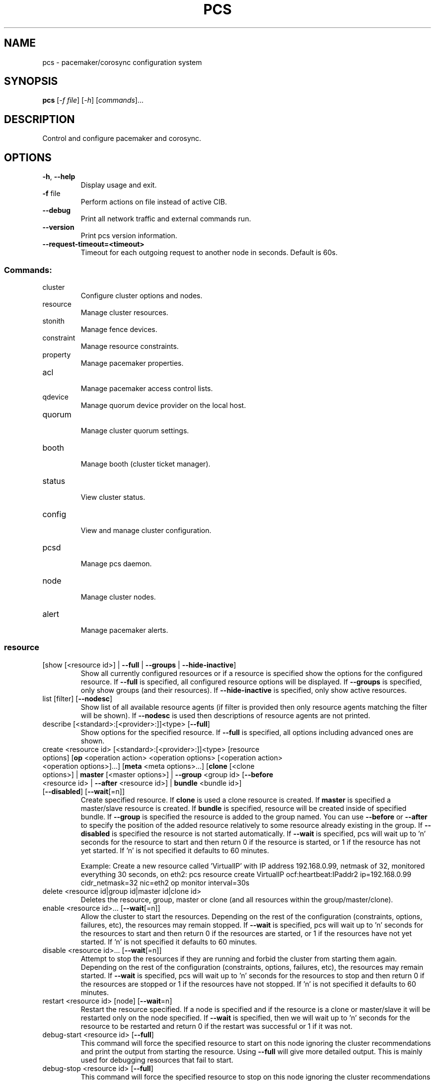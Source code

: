 .TH PCS "8" "April 2017" "pcs 0.9.157" "System Administration Utilities"
.SH NAME
pcs \- pacemaker/corosync configuration system
.SH SYNOPSIS
.B pcs
[\fI\-f file\fR] [\fI\-h\fR] [\fIcommands\fR]...
.SH DESCRIPTION
Control and configure pacemaker and corosync.
.SH OPTIONS
.TP
\fB\-h\fR, \fB\-\-help\fR
Display usage and exit.
.TP
\fB\-f\fR file
Perform actions on file instead of active CIB.
.TP
\fB\-\-debug\fR
Print all network traffic and external commands run.
.TP
\fB\-\-version\fR
Print pcs version information.
.TP
\fB\-\-request\-timeout=<timeout>\fR
Timeout for each outgoing request to another node in seconds. Default is 60s.
.SS "Commands:"
.TP
cluster
 Configure cluster options and nodes.
.TP
resource
 Manage cluster resources.
.TP
stonith
 Manage fence devices.
.TP
constraint
 Manage resource constraints.
.TP
property
 Manage pacemaker properties.
.TP
acl
 Manage pacemaker access control lists.
.TP
qdevice
 Manage quorum device provider on the local host.
.TP
quorum
 Manage cluster quorum settings.
.TP
booth
 Manage booth (cluster ticket manager).
.TP
status
 View cluster status.
.TP
config
 View and manage cluster configuration.
.TP
pcsd
 Manage pcs daemon.
.TP
node
 Manage cluster nodes.
.TP
alert
 Manage pacemaker alerts.
.SS "resource"
.TP
[show [<resource id>] | \fB\-\-full\fR | \fB\-\-groups\fR | \fB\-\-hide\-inactive\fR]
Show all currently configured resources or if a resource is specified show the options for the configured resource.  If \fB\-\-full\fR is specified, all configured resource options will be displayed.  If \fB\-\-groups\fR is specified, only show groups (and their resources).  If \fB\-\-hide\-inactive\fR is specified, only show active resources.
.TP
list [filter] [\fB\-\-nodesc\fR]
Show list of all available resource agents (if filter is provided then only resource agents matching the filter will be shown). If \fB\-\-nodesc\fR is used then descriptions of resource agents are not printed.
.TP
describe [<standard>:[<provider>:]]<type> [\fB\-\-full\fR]
Show options for the specified resource. If \fB\-\-full\fR is specified, all options including advanced ones are shown.
.TP
create <resource id> [<standard>:[<provider>:]]<type> [resource options] [\fBop\fR <operation action> <operation options> [<operation action> <operation options>]...] [\fBmeta\fR <meta options>...] [\fBclone\fR [<clone options>] | \fBmaster\fR [<master options>] | \fB\-\-group\fR <group id> [\fB\-\-before\fR <resource id> | \fB\-\-after\fR <resource id>] | \fBbundle\fR <bundle id>] [\fB\-\-disabled\fR] [\fB\-\-wait\fR[=n]]
Create specified resource.  If \fBclone\fR is used a clone resource is created.  If \fBmaster\fR is specified a master/slave resource is created.  If \fBbundle\fR is specified, resource will be created inside of specified bundle.  If \fB\-\-group\fR is specified the resource is added to the group named.  You can use \fB\-\-before\fR or \fB\-\-after\fR to specify the position of the added resource relatively to some resource already existing in the group.  If \fB\-\-disabled\fR is specified the resource is not started automatically.  If \fB\-\-wait\fR is specified, pcs will wait up to 'n' seconds for the resource to start and then return 0 if the resource is started, or 1 if the resource has not yet started.  If 'n' is not specified it defaults to 60 minutes.

Example: Create a new resource called 'VirtualIP' with IP address 192.168.0.99, netmask of 32, monitored everything 30 seconds, on eth2: pcs resource create VirtualIP ocf:heartbeat:IPaddr2 ip=192.168.0.99 cidr_netmask=32 nic=eth2 op monitor interval=30s
.TP
delete <resource id|group id|master id|clone id>
Deletes the resource, group, master or clone (and all resources within the group/master/clone).
.TP
enable <resource id>... [\fB\-\-wait\fR[=n]]
Allow the cluster to start the resources. Depending on the rest of the configuration (constraints, options, failures, etc), the resources may remain stopped. If \fB\-\-wait\fR is specified, pcs will wait up to 'n' seconds for the resources to start and then return 0 if the resources are started, or 1 if the resources have not yet started. If 'n' is not specified it defaults to 60 minutes.
.TP
disable <resource id>... [\fB\-\-wait\fR[=n]]
Attempt to stop the resources if they are running and forbid the cluster from starting them again. Depending on the rest of the configuration (constraints, options, failures, etc), the resources may remain started. If \fB\-\-wait\fR is specified, pcs will wait up to 'n' seconds for the resources to stop and then return 0 if the resources are stopped or 1 if the resources have not stopped. If 'n' is not specified it defaults to 60 minutes.
.TP
restart <resource id> [node] [\fB\-\-wait\fR=n]
Restart the resource specified. If a node is specified and if the resource is a clone or master/slave it will be restarted only on the node specified.  If \fB\-\-wait\fR is specified, then we will wait up to 'n' seconds for the resource to be restarted and return 0 if the restart was successful or 1 if it was not.
.TP
debug\-start <resource id> [\fB\-\-full\fR]
This command will force the specified resource to start on this node ignoring the cluster recommendations and print the output from starting the resource.  Using \fB\-\-full\fR will give more detailed output.  This is mainly used for debugging resources that fail to start.
.TP
debug\-stop <resource id> [\fB\-\-full\fR]
This command will force the specified resource to stop on this node ignoring the cluster recommendations and print the output from stopping the resource.  Using \fB\-\-full\fR will give more detailed output.  This is mainly used for debugging resources that fail to stop.
.TP
debug\-promote <resource id> [\fB\-\-full\fR]
This command will force the specified resource to be promoted on this node ignoring the cluster recommendations and print the output from promoting the resource.  Using \fB\-\-full\fR will give more detailed output.  This is mainly used for debugging resources that fail to promote.
.TP
debug\-demote <resource id> [\fB\-\-full\fR]
This command will force the specified resource to be demoted on this node ignoring the cluster recommendations and print the output from demoting the resource.  Using \fB\-\-full\fR will give more detailed output.  This is mainly used for debugging resources that fail to demote.
.TP
debug\-monitor <resource id> [\fB\-\-full\fR]
This command will force the specified resource to be moniored on this node ignoring the cluster recommendations and print the output from monitoring the resource.  Using \fB\-\-full\fR will give more detailed output.  This is mainly used for debugging resources that fail to be monitored.
.TP
move <resource id> [destination node] [\fB\-\-master\fR] [lifetime=<lifetime>] [\fB\-\-wait\fR[=n]]
Move the resource off the node it is currently running on by creating a \-INFINITY location constraint to ban the node.  If destination node is specified the resource will be moved to that node by creating an INFINITY location constraint to prefer the destination node.  If \fB\-\-master\fR is used the scope of the command is limited to the master role and you must use the master id (instead of the resource id).  If lifetime is specified then the constraint will expire after that time, otherwise it defaults to infinity and the constraint can be cleared manually with 'pcs resource clear' or 'pcs constraint delete'.  If \fB\-\-wait\fR is specified, pcs will wait up to 'n' seconds for the resource to move and then return 0 on success or 1 on error.  If 'n' is not specified it defaults to 60 minutes.  If you want the resource to preferably avoid running on some nodes but be able to failover to them use 'pcs location avoids'.
.TP
ban <resource id> [node] [\fB\-\-master\fR] [lifetime=<lifetime>] [\fB\-\-wait\fR[=n]]
Prevent the resource id specified from running on the node (or on the current node it is running on if no node is specified) by creating a \-INFINITY location constraint.  If \fB\-\-master\fR is used the scope of the command is limited to the master role and you must use the master id (instead of the resource id).  If lifetime is specified then the constraint will expire after that time, otherwise it defaults to infinity and the constraint can be cleared manually with 'pcs resource clear' or 'pcs constraint delete'.  If \fB\-\-wait\fR is specified, pcs will wait up to 'n' seconds for the resource to move and then return 0 on success or 1 on error.  If 'n' is not specified it defaults to 60 minutes.  If you want the resource to preferably avoid running on some nodes but be able to failover to them use 'pcs location avoids'.
.TP
clear <resource id> [node] [\fB\-\-master\fR] [\fB\-\-wait\fR[=n]]
Remove constraints created by move and/or ban on the specified resource (and node if specified). If \fB\-\-master\fR is used the scope of the command is limited to the master role and you must use the master id (instead of the resource id).  If \fB\-\-wait\fR is specified, pcs will wait up to 'n' seconds for the operation to finish (including starting and/or moving resources if appropriate) and then return 0 on success or 1 on error.  If 'n' is not specified it defaults to 60 minutes.
.TP
standards
List available resource agent standards supported by this installation (OCF, LSB, etc.).
.TP
providers
List available OCF resource agent providers.
.TP
agents [standard[:provider]]
List available agents optionally filtered by standard and provider.
.TP
update <resource id> [resource options] [op [<operation action> <operation options>]...] [meta <meta operations>...] [\fB\-\-wait\fR[=n]]
Add/Change options to specified resource, clone or multi\-state resource.  If an operation (op) is specified it will update the first found operation with the same action on the specified resource, if no operation with that action exists then a new operation will be created.  (WARNING: all existing options on the updated operation will be reset if not specified.)  If you want to create multiple monitor operations you should use the 'op add' & 'op remove' commands.  If \fB\-\-wait\fR is specified, pcs will wait up to 'n' seconds for the changes to take effect and then return 0 if the changes have been processed or 1 otherwise.  If 'n' is not specified it defaults to 60 minutes.
.TP
op add <resource id> <operation action> [operation properties]
Add operation for specified resource.
.TP
op remove <resource id> <operation action> [<operation properties>...]
Remove specified operation (note: you must specify the exact operation properties to properly remove an existing operation).
.TP
op remove <operation id>
Remove the specified operation id.
.TP
op defaults [options]
Set default values for operations, if no options are passed, lists currently configured defaults.
.TP
meta <resource id | group id | master id | clone id> <meta options> [\fB\-\-wait\fR[=n]]
Add specified options to the specified resource, group, master/slave or clone.  Meta options should be in the format of name=value, options may be removed by setting an option without a value.  If \fB\-\-wait\fR is specified, pcs will wait up to 'n' seconds for the changes to take effect and then return 0 if the changes have been processed or 1 otherwise.  If 'n' is not specified it defaults to 60 minutes.  Example: pcs resource meta TestResource failure\-timeout=50 stickiness=
.TP
group add <group id> <resource id> [resource id] ... [resource id] [\fB\-\-before\fR <resource id> | \fB\-\-after\fR <resource id>] [\fB\-\-wait\fR[=n]]
Add the specified resource to the group, creating the group if it does not exist.  If the resource is present in another group it is moved to the new group.  You can use \fB\-\-before\fR or \fB\-\-after\fR to specify the position of the added resources relatively to some resource already existing in the group.  If \fB\-\-wait\fR is specified, pcs will wait up to 'n' seconds for the operation to finish (including moving resources if appropriate) and then return 0 on success or 1 on error.  If 'n' is not specified it defaults to 60 minutes.
.TP
group remove <group id> <resource id> [resource id] ... [resource id] [\fB\-\-wait\fR[=n]]
Remove the specified resource(s) from the group, removing the group if no resources remain in it. If \fB\-\-wait\fR is specified, pcs will wait up to 'n' seconds for the operation to finish (including moving resources if appropriate) and then return 0 on success or 1 on error. If 'n' is not specified it defaults to 60 minutes.
.TP
ungroup <group id> [resource id] ... [resource id] [\fB\-\-wait\fR[=n]]
Remove the group (note: this does not remove any resources from the cluster) or if resources are specified, remove the specified resources from the group.  If \fB\-\-wait\fR is specified, pcs will wait up to 'n' seconds for the operation to finish (including moving resources if appropriate) and the return 0 on success or 1 on error.  If 'n' is not specified it defaults to 60 minutes.
.TP
clone <resource id | group id> [clone options]... [\fB\-\-wait\fR[=n]]
Set up the specified resource or group as a clone. If \fB\-\-wait\fR is specified, pcs will wait up to 'n' seconds for the operation to finish (including starting clone instances if appropriate) and then return 0 on success or 1 on error. If 'n' is not specified it defaults to 60 minutes.
.TP
unclone <resource id | group id> [\fB\-\-wait\fR[=n]]
Remove the clone which contains the specified group or resource (the resource or group will not be removed).  If \fB\-\-wait\fR is specified, pcs will wait up to 'n' seconds for the operation to finish (including stopping clone instances if appropriate) and then return 0 on success or 1 on error.  If 'n' is not specified it defaults to 60 minutes.
.TP
master [<master/slave id>] <resource id | group id> [options] [\fB\-\-wait\fR[=n]]
Configure a resource or group as a multi\-state (master/slave) resource.  If \fB\-\-wait\fR is specified, pcs will wait up to 'n' seconds for the operation to finish (including starting and promoting resource instances if appropriate) and then return 0 on success or 1 on error.  If 'n' is not specified it defaults to 60 minutes.  Note: to remove a master you must remove the resource/group it contains.
.TP
bundle create <bundle id> [container [<container type>] <container options>] [network <network options>] [port\-map <port options>]... [storage\-map <storage options>]...
Create a new bundle encapsulating no resources. The bundle can be used either as it is or a resource may be put into it at any time. If the container type is not specified, it defaults to 'docker'.
.TP
bundle update <bundle id> [container <container options>] [network <network options>] [port\-map (add <port options>) | (remove <id>...)]... [storage\-map (add <storage options>) | (remove <id>...)]...
Add, remove or change options to specified bundle. If you wish to update a resource encapsulated in the bundle, use the 'pcs resource update' command instead and specify the resource id.
.TP
manage <resource id>... [\fB\-\-monitor\fR]
Set resources listed to managed mode (default). If \fB\-\-monitor\fR is specified, enable all monitor operations of the resources.
.TP
unmanage <resource id>... [\fB\-\-monitor\fR]
Set resources listed to unmanaged mode. When a resource is in unmanaged mode, the cluster is not allowed to start nor stop the resource. If \fB\-\-monitor\fR is specified, disable all monitor operations of the resources.
.TP
defaults [options]
Set default values for resources, if no options are passed, lists currently configured defaults.
.TP
cleanup [<resource id>] [\fB\-\-node\fR <node>]
Make the cluster forget the operation history of the resource and re\-detect its current state. This can be useful to purge knowledge of past failures that have since been resolved. If a resource id is not specified then all resources/stonith devices will be cleaned up. If a node is not specified then resources/stonith devices on all nodes will be cleaned up.
.TP
failcount show <resource id> [node]
Show current failcount for specified resource from all nodes or only on specified node.
.TP
failcount reset <resource id> [node]
Reset failcount for specified resource on all nodes or only on specified node. This tells the cluster to forget how many times a resource has failed in the past.  This may allow the resource to be started or moved to a more preferred location.
.TP
relocate dry\-run [resource1] [resource2] ...
The same as 'relocate run' but has no effect on the cluster.
.TP
relocate run [resource1] [resource2] ...
Relocate specified resources to their preferred nodes.  If no resources are specified, relocate all resources.  This command calculates the preferred node for each resource while ignoring resource stickiness.  Then it creates location constraints which will cause the resources to move to their preferred nodes.  Once the resources have been moved the constraints are deleted automatically.  Note that the preferred node is calculated based on current cluster status, constraints, location of resources and other settings and thus it might change over time.
.TP
relocate show
Display current status of resources and their optimal node ignoring resource stickiness.
.TP
relocate clear
Remove all constraints created by the 'relocate run' command.
.TP
utilization [<resource id> [<name>=<value> ...]]
Add specified utilization options to specified resource. If resource is not specified, shows utilization of all resources. If utilization options are not specified, shows utilization of specified resource. Utilization option should be in format name=value, value has to be integer. Options may be removed by setting an option without a value. Example: pcs resource utilization TestResource cpu= ram=20
.SS "cluster"
.TP
auth [node] [...] [\fB\-u\fR username] [\fB\-p\fR password] [\fB\-\-force\fR] [\fB\-\-local\fR]
Authenticate pcs to pcsd on nodes specified, or on all nodes configured in the local cluster if no nodes are specified (authorization tokens are stored in ~/.pcs/tokens or /var/lib/pcsd/tokens for root). By default all nodes are also authenticated to each other, using \fB\-\-local\fR only authenticates the local node (and does not authenticate the remote nodes with each other). Using \fB\-\-force\fR forces re\-authentication to occur.
.TP
setup [\fB\-\-start\fR [\fB\-\-wait\fR[=<n>]]] [\fB\-\-local\fR] [\fB\-\-enable\fR] \fB\-\-name\fR <cluster name> <node1[,node1\-altaddr]> [<node2[,node2\-altaddr]>] [...] [\fB\-\-transport\fR udpu|udp] [\fB\-\-rrpmode\fR active|passive] [\fB\-\-addr0\fR <addr/net> [[[\fB\-\-mcast0\fR <address>] [\fB\-\-mcastport0\fR <port>] [\fB\-\-ttl0\fR <ttl>]] | [\fB\-\-broadcast0\fR]] [\fB\-\-addr1\fR <addr/net> [[[\fB\-\-mcast1\fR <address>] [\fB\-\-mcastport1\fR <port>] [\fB\-\-ttl1\fR <ttl>]] | [\fB\-\-broadcast1\fR]]]] [\fB\-\-wait_for_all\fR=<0|1>] [\fB\-\-auto_tie_breaker\fR=<0|1>] [\fB\-\-last_man_standing\fR=<0|1> [\fB\-\-last_man_standing_window\fR=<time in ms>]] [\fB\-\-ipv6\fR] [\fB\-\-token\fR <timeout>] [\fB\-\-token_coefficient\fR <timeout>] [\fB\-\-join\fR <timeout>] [\fB\-\-consensus\fR <timeout>] [\fB\-\-miss_count_const\fR <count>] [\fB\-\-fail_recv_const\fR <failures>]
Configure corosync and sync configuration out to listed nodes. \fB\-\-local\fR will only perform changes on the local node, \fB\-\-start\fR will also start the cluster on the specified nodes, \fB\-\-wait\fR will wait up to 'n' seconds for the nodes to start, \fB\-\-enable\fR will enable corosync and pacemaker on node startup, \fB\-\-transport\fR allows specification of corosync transport (default: udpu; udp for CMAN clusters), \fB\-\-rrpmode\fR allows you to set the RRP mode of the system. Currently only 'passive' is supported or tested (using 'active' is not recommended). The \fB\-\-wait_for_all\fR, \fB\-\-auto_tie_breaker\fR, \fB\-\-last_man_standing\fR, \fB\-\-last_man_standing_window\fR options are all documented in corosync's votequorum(5) man page. These options are not supported on CMAN clusters.

\fB\-\-ipv6\fR will configure corosync to use ipv6 (instead of ipv4).  This option is not supported on CMAN clusters.

\fB\-\-token\fR <timeout> sets time in milliseconds until a token loss is declared after not receiving a token (default 1000 ms)

\fB\-\-token_coefficient\fR <timeout> sets time in milliseconds used for clusters with at least 3 nodes as a coefficient for real token timeout calculation (token + (number_of_nodes - 2) * token_coefficient) (default 650 ms)  This option is not supported on CMAN clusters.

\fB\-\-join\fR <timeout> sets time in milliseconds to wait for join messages (default 50 ms)

\fB\-\-consensus\fR <timeout> sets time in milliseconds to wait for consensus to be achieved before starting a new round of membership configuration (default 1200 ms)

\fB\-\-miss_count_const\fR <count> sets the maximum number of times on receipt of a token a message is checked for retransmission before a retransmission occurs (default 5 messages)

\fB\-\-fail_recv_const\fR <failures> specifies how many rotations of the token without receiving any messages when messages should be received may occur before a new configuration is formed (default 2500 failures)


Configuring Redundant Ring Protocol (RRP)

When using udpu specifying nodes, specify the ring 0 address first
followed by a ',' and then the ring 1 address.

Example: pcs cluster setup \-\-name cname nodeA\-0,nodeA\-1 nodeB\-0,nodeB\-1

When using udp, using \fB\-\-addr0\fR and \fB\-\-addr1\fR will allow you to configure
rrp mode for corosync.  It's recommended to use a network (instead of
IP address) for \fB\-\-addr0\fR and \fB\-\-addr1\fR so the same corosync.conf file can
be used around the cluster.  \fB\-\-mcast0\fR defaults to 239.255.1.1 and
\fB\-\-mcast1\fR defaults to 239.255.2.1, \fB\-\-mcastport0/1\fR default to 5405 and
ttl defaults to 1. If \fB\-\-broadcast\fR is specified, \fB\-\-mcast0/1\fR,
\fB\-\-mcastport0/1\fR & \fB\-\-ttl0/1\fR are ignored.
.TP
start [\fB\-\-all\fR | <node>... ] [\fB\-\-wait\fR[=<n>]]
Start corosync & pacemaker on specified node(s), if a node is not specified then corosync & pacemaker are started on the local node. If \fB\-\-all\fR is specified then corosync & pacemaker are started on all nodes. If \fB\-\-wait\fR is specified, wait up to 'n' seconds for nodes to start.
.TP
stop [\fB\-\-all\fR | <node>... ] [\fB\-\-request\-timeout\fR=<seconds>]
Stop corosync & pacemaker on specified node(s), if a node is not specified then corosync & pacemaker are stopped on the local node. If \fB\-\-all\fR is specified then corosync & pacemaker are stopped on all nodes. If the cluster is running resources which take long time to stop, the request may time out before the cluster actually stops. In that case you should consider setting \fB\-\-request\-timeout\fR to a suitable value.
.TP
kill
Force corosync and pacemaker daemons to stop on the local node (performs kill \-9). Note that init system (e.g. systemd) can detect that cluster is not running and start it again. If you want to stop cluster on a node, run pcs cluster stop on that node.
.TP
enable [\fB\-\-all\fR | <node>... ]
Configure cluster to run on node boot on specified node(s). If node is not specified then cluster is enabled on the local node. If \fB\-\-all\fR is specified then cluster is enabled on all nodes.
.TP
disable [\fB\-\-all\fR | <node>... ]
Configure cluster to not run on node boot on specified node(s). If node is not specified then cluster is disabled on the local node. If \fB\-\-all\fR is specified then cluster is disabled on all nodes.
.TP
status
View current cluster status (an alias of 'pcs status cluster').
.TP
pcsd\-status [<node>]...
Show current status of pcsd on nodes specified, or on all nodes configured in the local cluster if no nodes are specified.
.TP
sync
Sync corosync configuration to all nodes found from current corosync.conf file (cluster.conf on systems running Corosync 1.x).
.TP
cib [filename] [scope=<scope> | \fB\-\-config\fR]
Get the raw xml from the CIB (Cluster Information Base).  If a filename is provided, we save the CIB to that file, otherwise the CIB is printed.  Specify scope to get a specific section of the CIB.  Valid values of the scope are: configuration, nodes, resources, constraints, crm_config, rsc_defaults, op_defaults, status.  \fB\-\-config\fR is the same as scope=configuration.  Do not specify a scope if you want to edit the saved CIB using pcs (pcs \-f <command>).
.TP
cib\-push <filename> [\fB\-\-wait\fR[=<n>]] [diff\-against=<filename_original> | scope=<scope> | \fB\-\-config\fR]
Push the raw xml from <filename> to the CIB (Cluster Information Base).  You can obtain the CIB by running the 'pcs cluster cib' command, which is recommended first step when you want to perform desired modifications (pcs \fB\-f\fR <command>) for the one\-off push.  If diff\-against is specified, pcs diffs contents of filename against contents of filename_original and pushes the result to the CIB.  Specify scope to push a specific section of the CIB.  Valid values of the scope are: configuration, nodes, resources, constraints, crm_config, rsc_defaults, op_defaults.  \fB\-\-config\fR is the same as scope=configuration.  Use of \fB\-\-config\fR is recommended.  Do not specify a scope if you need to push the whole CIB or be warned in the case of outdated CIB.  If \fB\-\-wait\fR is specified wait up to 'n' seconds for changes to be applied.  WARNING: the selected scope of the CIB will be overwritten by the current content of the specified file.

Example:
    pcs cluster cib > original.xml
    cp original.xml new.xml
    pcs \-f new.xml constraint location apache prefers node2
    pcs cluster cib\-push new.xml diff\-against=original.xml
.TP
cib\-upgrade
Upgrade the CIB to conform to the latest version of the document schema.
.TP
edit [scope=<scope> | \fB\-\-config\fR]
Edit the cib in the editor specified by the $EDITOR environment variable and push out any changes upon saving.  Specify scope to edit a specific section of the CIB.  Valid values of the scope are: configuration, nodes, resources, constraints, crm_config, rsc_defaults, op_defaults.  \fB\-\-config\fR is the same as scope=configuration.  Use of \fB\-\-config\fR is recommended.  Do not specify a scope if you need to edit the whole CIB or be warned in the case of outdated CIB.
.TP
node add <node[,node\-altaddr]> [\fB\-\-start\fR [\fB\-\-wait\fR[=<n>]]] [\fB\-\-enable\fR] [\fB\-\-watchdog\fR=<watchdog\-path>]
Add the node to the cluster and sync all relevant configuration files to the new node. If \fB\-\-start\fR is specified also start cluster on the new node, if \fB\-\-wait\fR is specified wait up to 'n' seconds for the new node to start. If \fB\-\-enable\fR is specified configure cluster to start on the new node on boot. When using Redundant Ring Protocol (RRP) with udpu transport, specify the ring 0 address first followed by a ',' and then the ring 1 address. Use \fB\-\-watchdog\fR to specify path to watchdog on newly added node, when SBD is enabled in cluster. This command can only be run on an existing cluster node.
.TP
node remove <node>
Shutdown specified node and remove it from the cluster.
.TP
remote\-node add <hostname> <resource id> [options]
Enables the specified resource as a remote\-node resource on the specified hostname (hostname should be the same as 'uname \-n').
.TP
remote\-node remove <hostname>
Disables any resources configured to be remote\-node resource on the specified hostname (hostname should be the same as 'uname \-n').
.TP
uidgid
List the current configured uids and gids of users allowed to connect to corosync.
.TP
uidgid add [uid=<uid>] [gid=<gid>]
Add the specified uid and/or gid to the list of users/groups allowed to connect to corosync.
.TP
uidgid rm [uid=<uid>] [gid=<gid>]
Remove the specified uid and/or gid from the list of users/groups allowed to connect to corosync.
.TP
corosync [node]
Get the corosync.conf from the specified node or from the current node if node not specified.
.TP
reload corosync
Reload the corosync configuration on the current node.
.TP
destroy [\fB\-\-all\fR]
Permanently destroy the cluster on the current node, killing all cluster processes and removing all cluster configuration files. Using \fB\-\-all\fR will attempt to destroy the cluster on all nodes in the local cluster.

\fBWARNING:\fR This command permantly removes any cluster configuration that has been created. It is recommended to run 'pcs cluster stop' before destroying the cluster.
.TP
verify [\fB\-V\fR] [filename]
Checks the pacemaker configuration (cib) for syntax and common conceptual errors.  If no filename is specified the check is performed on the currently running cluster.  If \fB\-V\fR is used more verbose output will be printed.
.TP
report [\fB\-\-from\fR "YYYY\-M\-D H:M:S" [\fB\-\-to\fR "YYYY\-M\-D H:M:S"]] dest
Create a tarball containing everything needed when reporting cluster problems.  If \fB\-\-from\fR and \fB\-\-to\fR are not used, the report will include the past 24 hours.
.SS "stonith"
.TP
[show [stonith id]] [\fB\-\-full\fR]
Show all currently configured stonith devices or if a stonith id is specified show the options for the configured stonith device.  If \fB\-\-full\fR is specified all configured stonith options will be displayed.
.TP
list [filter] [\fB\-\-nodesc\fR]
Show list of all available stonith agents (if filter is provided then only stonith agents matching the filter will be shown). If \fB\-\-nodesc\fR is used then descriptions of stonith agents are not printed.
.TP
describe <stonith agent> [\fB\-\-full\fR]
Show options for specified stonith agent. If \fB\-\-full\fR is specified, all options including advanced ones are shown.
.TP
create <stonith id> <stonith device type> [stonith device options] [op <operation action> <operation options> [<operation action> <operation options>]...] [meta <meta options>...] [\fB\-\-group\fR <group id> [\fB\-\-before\fR <stonith id> | \fB\-\-after\fR <stonith id>]] [\fB\-\-disabled\fR] [\fB\-\-wait\fR[=n]]
Create stonith device with specified type and options. If \fB\-\-group\fR is specified the stonith device is added to the group named. You can use \fB\-\-before\fR or \fB\-\-after\fR to specify the position of the added stonith device relatively to some stonith device already existing in the group. If\fB\-\-disabled\fR is specified the stonith device is not used. If \fB\-\-wait\fR is specified, pcs will wait up to 'n' seconds for the stonith device to start and then return 0 if the stonith device is started, or 1 if the stonith device has not yet started. If 'n' is not specified it defaults to 60 minutes. 

.TP
update <stonith id> [stonith device options]
Add/Change options to specified stonith id.
.TP
delete <stonith id>
Remove stonith id from configuration.
.TP
enable <stonith id> [\fB\-\-wait[=n]\fR]
Allow the cluster to use the stonith device. If \fB\-\-wait\fR is specified, pcs will wait up to 'n' seconds for the stonith device to start and then return 0 if the stonith device is started, or 1 if the stonith device has not yet started. If 'n' is not specified it defaults to 60 minutes.
.TP
disable <stonith id> [\fB\-\-wait[=n]\fR]
Attempt to stop the stonith device if it is running and disallow the cluster to use it. If \fB\-\-wait\fR is specified, pcs will wait up to 'n' seconds for the stonith device to stop and then return 0 if the stonith device is stopped or 1 if the stonith device has not stopped. If 'n' is not specified it defaults to 60 minutes.
.TP
cleanup [<stonith id>] [\fB\-\-node\fR <node>]
Make the cluster forget the operation history of the stonith device and re\-detect its current state. This can be useful to purge knowledge of past failures that have since been resolved. If a stonith id is not specified then all resources/stonith devices will be cleaned up. If a node is not specified then resources/stonith devices on all nodes will be cleaned up.
.TP
level [config]
Lists all of the fencing levels currently configured.
.TP
level add <level> <target> <stonith id> [stonith id]...
Add the fencing level for the specified target with the list of stonith devices to attempt for that target at that level. Fence levels are attempted in numerical order (starting with 1). If a level succeeds (meaning all devices are successfully fenced in that level) then no other levels are tried, and the target is considered fenced. Target may be a node name <node_name> or %<node_name> or node%<node_name>, a node name regular expression regexp%<node_pattern> or a node attribute value attrib%<name>=<value>.
.TP
level remove <level> [target] [stonith id]...
Removes the fence level for the level, target and/or devices specified. If no target or devices are specified then the fence level is removed. Target may be a node name <node_name> or %<node_name> or node%<node_name>, a node name regular expression regexp%<node_pattern> or a node attribute value attrib%<name>=<value>.
.TP
level clear [target|stonith id(s)]
Clears the fence levels on the target (or stonith id) specified or clears all fence levels if a target/stonith id is not specified. If more than one stonith id is specified they must be separated by a comma and no spaces. Target may be a node name <node_name> or %<node_name> or node%<node_name>, a node name regular expression regexp%<node_pattern> or a node attribute value attrib%<name>=<value>. Example: pcs stonith level clear dev_a,dev_b
.TP
level verify
Verifies all fence devices and nodes specified in fence levels exist.
.TP
fence <node> [\fB\-\-off\fR]
Fence the node specified (if \fB\-\-off\fR is specified, use the 'off' API call to stonith which will turn the node off instead of rebooting it).
.TP
confirm <node> [\fB\-\-force\fR]
Confirm that the host specified is currently down.  This command should \fBONLY\fR be used when the node specified has already been confirmed to be powered off and to have no access to shared resources.

.B WARNING: If this node is not actually powered off or it does have access to shared resources, data corruption/cluster failure can occur. To prevent accidental running of this command, \-\-force or interactive user response is required in order to proceed.

NOTE: It is not checked if the specified node exists in the cluster in order to be able to work with nodes not visible from the local cluster partition.
.TP
sbd enable [\fB\-\-watchdog\fR=<path>[@<node>]] ... [\fB\-\-device\fR=<path>[@<node>]] ... [<SBD_OPTION>=<value>] ...
Enable SBD in cluster. Default path for watchdog device is /dev/watchdog. Allowed SBD options: SBD_WATCHDOG_TIMEOUT (default: 5), SBD_DELAY_START (default: no) and SBD_STARTMODE (default: always). It is possible to specify up to 3 devices per node.

.B WARNING: Cluster has to be restarted in order to apply these changes.

Example of enabling SBD in cluster with watchdogs on node1 will be /dev/watchdog2, on node2 /dev/watchdog1, /dev/watchdog0 on all other nodes, device /dev/sdb on node1, device /dev/sda on all other nodes and watchdog timeout will bet set to 10 seconds:

pcs stonith sbd enable \-\-watchdog=/dev/watchdog2@node1 \-\-watchdog=/dev/watchdog1@node2 \-\-watchdog=/dev/watchdog0 \-\-device=/dev/sdb@node1 \-\-device=/dev/sda SBD_WATCHDOG_TIMEOUT=10

.TP
sbd disable
Disable SBD in cluster.

.B WARNING: Cluster has to be restarted in order to apply these changes.
.TP
sbd device setup \fB\-\-device\fR=<path> [\fB\-\-device\fR=<path>] ... [watchdog\-timeout=<integer>] [allocate\-timeout=<integer>] [loop\-timeout=<integer>] [msgwait\-timeout=<integer>]
Initialize SBD structures on device(s) with specified timeouts.

.B WARNING: All content on device(s) will be overwritten.
.TP
sbd device message <device\-path> <node> <message\-type>
Manually set a message of the specified type on the device for the node. Possible message types (they are documented in sbd(8) man page): test, reset, off, crashdump, exit, clear
.TP
sbd status [\fB\-\-full\fR]
Show status of SBD services in cluster and local device(s) configured. If \fB\-\-full\fR is specified, also dump of SBD headers on device(s) will be shown.
.TP
sbd config
Show SBD configuration in cluster.
.SS "acl"
.TP
[show]
List all current access control lists.
.TP
enable
Enable access control lists.
.TP
disable
Disable access control lists.
.TP
role create <role id> [description=<description>] [((read | write | deny) (xpath <query> | id <id>))...]
Create a role with the id and (optional) description specified.  Each role can also have an unlimited number of permissions (read/write/deny) applied to either an xpath query or the id of a specific element in the cib.
.TP
role delete <role id>
Delete the role specified and remove it from any users/groups it was assigned to.
.TP
role assign <role id> [to] [user|group] <username/group>
Assign a role to a user or group already created with 'pcs acl user/group create'. If there is user and group with the same id and it is not specified which should be used, user will be prioritized. In cases like this specify whenever user or group should be used.
.TP
role unassign <role id> [from] [user|group] <username/group>
Remove a role from the specified user. If there is user and group with the same id and it is not specified which should be used, user will be prioritized. In cases like this specify whenever user or group should be used.
.TP
user create <username> [<role id>]...
Create an ACL for the user specified and assign roles to the user.
.TP
user delete <username>
Remove the user specified (and roles assigned will be unassigned for the specified user).
.TP
group create <group> [<role id>]...
Create an ACL for the group specified and assign roles to the group.
.TP
group delete <group>
Remove the group specified (and roles assigned will be unassigned for the specified group).
.TP
permission add <role id> ((read | write | deny) (xpath <query> | id <id>))...
Add the listed permissions to the role specified.
.TP
permission delete <permission id>
Remove the permission id specified (permission id's are listed in parenthesis after permissions in 'pcs acl' output).
.SS "property"
.TP
[list|show [<property> | \fB\-\-all\fR | \fB\-\-defaults\fR]] | [\fB\-\-all\fR | \fB\-\-defaults\fR]
List property settings (default: lists configured properties).  If \fB\-\-defaults\fR is specified will show all property defaults, if \fB\-\-all\fR is specified, current configured properties will be shown with unset properties and their defaults.  Run 'man pengine' and 'man crmd' to get a description of the properties.
.TP
set [\fB\-\-force\fR | \fB\-\-node\fR <nodename>] <property>=[<value>] [<property>=[<value>] ...]
Set specific pacemaker properties (if the value is blank then the property is removed from the configuration).  If a property is not recognized by pcs the property will not be created unless the \fB\-\-force\fR is used. If \fB\-\-node\fR is used a node attribute is set on the specified node.  Run 'man pengine' and 'man crmd' to get a description of the properties.
.TP
unset [\fB\-\-node\fR <nodename>] <property>
Remove property from configuration (or remove attribute from specified node if \fB\-\-node\fR is used).  Run 'man pengine' and 'man crmd' to get a description of the properties.
.SS "constraint"
.TP
[list|show] \fB\-\-full\fR
List all current constraints. If \fB\-\-full\fR is specified also list the constraint ids.
.TP
location <resource> prefers <node>[=<score>] [<node>[=<score>]]...
Create a location constraint on a resource to prefer the specified node with score (default score: INFINITY). Resource may be either a resource id <resource_id> or %<resource_id> or resource%<resource_id>, or a resource name regular expression regexp%<resource_pattern>.
.TP
location <resource> avoids <node>[=<score>] [<node>[=<score>]]...
Create a location constraint on a resource to avoid the specified node with score (default score: INFINITY). Resource may be either a resource id <resource_id> or %<resource_id> or resource%<resource_id>, or a resource name regular expression regexp%<resource_pattern>.
.TP
location <resource> rule [id=<rule id>] [resource\-discovery=<option>] [role=master|slave] [constraint\-id=<id>] [score=<score> | score\-attribute=<attribute>] <expression>
Creates a location rule on the specified resource where the expression looks like one of the following:
.br
  defined|not_defined <attribute>
.br
  <attribute> lt|gt|lte|gte|eq|ne [string|integer|version] <value>
.br
  date gt|lt <date>
.br
  date in_range <date> to <date>
.br
  date in_range <date> to duration <duration options>...
.br
  date\-spec <date spec options>...
.br
  <expression> and|or <expression>
.br
  ( <expression> )
.br
where duration options and date spec options are: hours, monthdays, weekdays, yeardays, months, weeks, years, weekyears, moon. Resource may be either a resource id <resource_id> or %<resource_id> or resource%<resource_id>, or a resource name regular expression regexp%<resource_pattern>. If score is omitted it defaults to INFINITY. If id is omitted one is generated from the resource id. If resource\-discovery is omitted it defaults to 'always'.
.TP
location [show [resources|nodes [<node>|<resource>]...] [\fB\-\-full\fR]]
List all the current location constraints. If 'resources' is specified, location constraints are displayed per resource (default). If 'nodes' is specified, location constraints are displayed per node. If specific nodes or resources are specified then we only show information about them. Resource may be either a resource id <resource_id> or %<resource_id> or resource%<resource_id>, or a resource name regular expression regexp%<resource_pattern>. If \fB\-\-full\fR is specified show the internal constraint id's as well.
.TP
location add <id> <resource> <node> <score> [resource\-discovery=<option>]
Add a location constraint with the appropriate id for the specified resource, node name and score. Resource may be either a resource id <resource_id> or %<resource_id> or resource%<resource_id>, or a resource name regular expression regexp%<resource_pattern>.
.TP
location remove <id>
Remove a location constraint with the appropriate id.
.TP
order [show] [\fB\-\-full\fR]
List all current ordering constraints (if \fB\-\-full\fR is specified show the internal constraint id's as well).
.TP
order [action] <resource id> then [action] <resource id> [options]
Add an ordering constraint specifying actions (start, stop, promote, demote) and if no action is specified the default action will be start.  Available options are kind=Optional/Mandatory/Serialize, symmetrical=true/false, require\-all=true/false and id=<constraint\-id>.
.TP
order set <resource1> [resourceN]... [options] [set <resourceX> ... [options]] [setoptions [constraint_options]]
Create an ordered set of resources. Available options are sequential=true/false, require\-all=true/false and action=start/promote/demote/stop. Available constraint_options are id=<constraint\-id>, kind=Optional/Mandatory/Serialize and symmetrical=true/false.
.TP
order remove <resource1> [resourceN]...
Remove resource from any ordering constraint
.TP
colocation [show] [\fB\-\-full\fR]
List all current colocation constraints (if \fB\-\-full\fR is specified show the internal constraint id's as well).
.TP
colocation add [master|slave] <source resource id> with [master|slave] <target resource id> [score] [options] [id=constraint\-id]
Request <source resource> to run on the same node where pacemaker has determined <target resource> should run.  Positive values of score mean the resources should be run on the same node, negative values mean the resources should not be run on the same node.  Specifying 'INFINITY' (or '\-INFINITY') for the score forces <source resource> to run (or not run) with <target resource> (score defaults to "INFINITY").  A role can be master or slave (if no role is specified, it defaults to 'started').
.TP
colocation set <resource1> [resourceN]... [options] [set <resourceX> ... [options]] [setoptions [constraint_options]]
Create a colocation constraint with a resource set. Available options are sequential=true/false and role=Stopped/Started/Master/Slave. Available constraint_options are id and either of: score, score\-attribute, score\-attribute\-mangle.
.TP
colocation remove <source resource id> <target resource id>
Remove colocation constraints with specified resources.
.TP
ticket [show] [\fB\-\-full\fR]
List all current ticket constraints (if \fB\-\-full\fR is specified show the internal constraint id's as well).
.TP
ticket add <ticket> [<role>] <resource id> [<options>] [id=<constraint\-id>]
Create a ticket constraint for <resource id>. Available option is loss\-policy=fence/stop/freeze/demote. A role can be master, slave, started or stopped.
.TP
ticket set <resource1> [<resourceN>]... [<options>] [set <resourceX> ... [<options>]] setoptions <constraint_options>
Create a ticket constraint with a resource set. Available options are role=Stopped/Started/Master/Slave. Required constraint option is ticket=<ticket>. Optional constraint options are id=<constraint\-id> and loss\-policy=fence/stop/freeze/demote.
.TP
ticket remove <ticket> <resource id>
Remove all ticket constraints with <ticket> from <resource id>.
.TP
remove <constraint id>...
Remove constraint(s) or constraint rules with the specified id(s).
.TP
ref <resource>...
List constraints referencing specified resource.
.TP
rule add <constraint id> [id=<rule id>] [role=master|slave] [score=<score>|score\-attribute=<attribute>] <expression>
Add a rule to a constraint where the expression looks like one of the following:
.br
  defined|not_defined <attribute>
.br
  <attribute> lt|gt|lte|gte|eq|ne [string|integer|version] <value>
.br
  date gt|lt <date>
.br
  date in_range <date> to <date>
.br
  date in_range <date> to duration <duration options>...
.br
  date\-spec <date spec options>...
.br
  <expression> and|or <expression>
.br
  ( <expression> )
.br
where duration options and date spec options are: hours, monthdays, weekdays, yeardays, months, weeks, years, weekyears, moon. If score is omitted it defaults to INFINITY. If id is omitted one is generated from the constraint id.
.TP
rule remove <rule id>
Remove a rule if a rule id is specified, if rule is last rule in its constraint, the constraint will be removed.
.SS "qdevice"
.TP
status <device model> [\fB\-\-full\fR] [<cluster name>]
Show runtime status of specified model of quorum device provider.  Using \fB\-\-full\fR will give more detailed output.  If <cluster name> is specified, only information about the specified cluster will be displayed.
.TP
setup model <device model> [\fB\-\-enable\fR] [\fB\-\-start\fR]
Configure specified model of quorum device provider.  Quorum device then can be added to clusters by running "pcs quorum device add" command in a cluster.  \fB\-\-start\fR will also start the provider.  \fB\-\-enable\fR will configure the provider to start on boot.
.TP
destroy <device model>
Disable and stop specified model of quorum device provider and delete its configuration files.
.TP
start <device model>
Start specified model of quorum device provider.
.TP
stop <device model>
Stop specified model of quorum device provider.
.TP
kill <device model>
Force specified model of quorum device provider to stop (performs kill \-9).  Note that init system (e.g. systemd) can detect that the qdevice is not running and start it again.  If you want to stop the qdevice, run "pcs qdevice stop" command.
.TP
enable <device model>
Configure specified model of quorum device provider to start on boot.
.TP
disable <device model>
Configure specified model of quorum device provider to not start on boot.
.SS "quorum"
.TP
[config]
Show quorum configuration.
.TP
status
Show quorum runtime status.
.TP
device add [<generic options>] model <device model> [<model options>]
Add a quorum device to the cluster. Quorum device needs to be created first by "pcs qdevice setup" command. It is not possible to use more than one quorum device in a cluster simultaneously. Generic options, model and model options are all documented in corosync\-qdevice(8) man page.
.TP
device remove
Remove a quorum device from the cluster.
.TP
device status [\fB\-\-full\fR]
Show quorum device runtime status.  Using \fB\-\-full\fR will give more detailed output.
.TP
device update [<generic options>] [model <model options>]
Add/Change quorum device options.  Generic options and model options are all documented in corosync\-qdevice(8) man page. Requires the cluster to be stopped.

WARNING: If you want to change "host" option of qdevice model net, use "pcs quorum device remove" and "pcs quorum device add" commands to set up configuration properly unless old and new host is the same machine.
.TP
expected\-votes <votes>
Set expected votes in the live cluster to specified value.  This only affects the live cluster, not changes any configuration files.
.TP
unblock [\fB\-\-force\fR]
Cancel waiting for all nodes when establishing quorum.  Useful in situations where you know the cluster is inquorate, but you are confident that the cluster should proceed with resource management regardless.  This command should ONLY be used when nodes which the cluster is waiting for have been confirmed to be powered off and to have no access to shared resources.

.B WARNING: If the nodes are not actually powered off or they do have access to shared resources, data corruption/cluster failure can occur. To prevent accidental running of this command, \-\-force or interactive user response is required in order to proceed.
.TP
update [auto_tie_breaker=[0|1]] [last_man_standing=[0|1]] [last_man_standing_window=[<time in ms>]] [wait_for_all=[0|1]]
Add/Change quorum options.  At least one option must be specified.  Options are documented in corosync's votequorum(5) man page.  Requires the cluster to be stopped.
.SS "booth"
.TP
setup sites <address> <address> [<address>...] [arbitrators <address> ...] [\fB\-\-force\fR]
Write new booth configuration with specified sites and arbitrators.  Total number of peers (sites and arbitrators) must be odd.  When the configuration file already exists, command fails unless \fB\-\-force\fR is specified.
.TP
destroy
Remove booth configuration files.
.TP
ticket add <ticket> [<name>=<value> ...]
Add new ticket to the current configuration. Ticket options are specified in booth manpage.

.TP
ticket remove <ticket>
Remove the specified ticket from the current configuration.
.TP
config [<node>]
Show booth configuration from the specified node or from the current node if node not specified.
.TP
create ip <address>
Make the cluster run booth service on the specified ip address as a cluster resource.  Typically this is used to run booth site.
.TP
remove
Remove booth resources created by the "pcs booth create" command.
.TP
restart
Restart booth resources created by the "pcs booth create" command.
.TP
ticket grant <ticket> [<site address>]
Grant the ticket for the site specified by address.  Site address which has been specified with 'pcs booth create' command is used if 'site address' is omitted.  Specifying site address is mandatory when running this command on an arbitrator.
.TP
ticket revoke <ticket> [<site address>]
Revoke the ticket for the site specified by address.  Site address which has been specified with 'pcs booth create' command is used if 'site address' is omitted.  Specifying site address is mandatory when running this command on an arbitrator.
.TP
status
Print current status of booth on the local node.
.TP
pull <node>
Pull booth configuration from the specified node.
.TP
sync [\fB\-\-skip\-offline\fR]
Send booth configuration from the local node to all nodes in the cluster.
.TP
enable
Enable booth arbitrator service.
.TP
disable
Disable booth arbitrator service.
.TP
start
Start booth arbitrator service.
.TP
stop
Stop booth arbitrator service.
.SS "status"
.TP
[status] [\fB\-\-full\fR | \fB\-\-hide\-inactive\fR]
View all information about the cluster and resources (\fB\-\-full\fR provides more details, \fB\-\-hide\-inactive\fR hides inactive resources).
.TP
resources [<resource id> | \fB\-\-full\fR | \fB\-\-groups\fR | \fB\-\-hide\-inactive\fR]
Show all currently configured resources or if a resource is specified show the options for the configured resource.  If \fB\-\-full\fR is specified, all configured resource options will be displayed.  If \fB\-\-groups\fR is specified, only show groups (and their resources).  If \fB\-\-hide\-inactive\fR is specified, only show active resources.
.TP
groups
View currently configured groups and their resources.
.TP
cluster
View current cluster status.
.TP
corosync
View current membership information as seen by corosync.
.TP
quorum
View current quorum status.
.TP
qdevice <device model> [\fB\-\-full\fR] [<cluster name>]
Show runtime status of specified model of quorum device provider.  Using \fB\-\-full\fR will give more detailed output.  If <cluster name> is specified, only information about the specified cluster will be displayed.
.TP
nodes [corosync | both | config]
View current status of nodes from pacemaker. If 'corosync' is specified, view current status of nodes from corosync instead. If 'both' is specified, view current status of nodes from both corosync & pacemaker. If 'config' is specified, print nodes from corosync & pacemaker configuration.
.TP
pcsd [<node>]...
Show current status of pcsd on nodes specified, or on all nodes configured in the local cluster if no nodes are specified.
.TP
xml
View xml version of status (output from crm_mon \fB\-r\fR \fB\-1\fR \fB\-X\fR).
.SS "config"
.TP
[show]
View full cluster configuration.
.TP
backup [filename]
Creates the tarball containing the cluster configuration files.  If filename is not specified the standard output will be used.
.TP
restore [\fB\-\-local\fR] [filename]
Restores the cluster configuration files on all nodes from the backup.  If filename is not specified the standard input will be used.  If \fB\-\-local\fR is specified only the files on the current node will be restored.
.TP
checkpoint
List all available configuration checkpoints.
.TP
checkpoint view <checkpoint_number>
Show specified configuration checkpoint.
.TP
checkpoint restore <checkpoint_number>
Restore cluster configuration to specified checkpoint.
.TP
import\-cman output=<filename> [input=<filename>] [\fB\-\-interactive\fR] [output\-format=corosync.conf|cluster.conf] [dist=<dist>]
Converts CMAN cluster configuration to Pacemaker cluster configuration.  Converted configuration will be saved to 'output' file.  To send the configuration to the cluster nodes the 'pcs config restore' command can be used.  If \fB\-\-interactive\fR is specified you will be prompted to solve incompatibilities manually.  If no input is specified /etc/cluster/cluster.conf will be used.  You can force to create output containing either cluster.conf or corosync.conf using the output\-format option.  Optionally you can specify output version by setting 'dist' option e. g. rhel,6.8 or redhat,7.3 or debian,7 or ubuntu,trusty.  You can get the list of supported dist values by running the "clufter \fB\-\-list\-dists\fR" command.  If 'dist' is not specified, it defaults to this node's version if that matches output\-format, otherwise redhat,6.7 is used for cluster.conf and redhat,7.1 is used for corosync.conf.
.TP
import\-cman output=<filename> [input=<filename>] [\fB\-\-interactive\fR] output\-format=pcs\-commands|pcs\-commands\-verbose [dist=<dist>]
Converts CMAN cluster configuration to a list of pcs commands which recreates the same cluster as Pacemaker cluster when executed.  Commands will be saved to 'output' file.  For other options see above.
.TP
export pcs\-commands|pcs\-commands\-verbose [output=<filename>] [dist=<dist>]
Creates a list of pcs commands which upon execution recreates the current cluster running on this node.  Commands will be saved to 'output' file or written to stdout if 'output' is not specified.  Use pcs\-commands to get a simple list of commands, whereas pcs\-commands\-verbose creates a list including comments and debug messages.  Optionally specify output version by setting 'dist' option e. g. rhel,6.8 or redhat,7.3 or debian,7 or ubuntu,trusty.  You can get the list of supported dist values by running the "clufter \fB\-\-list\-dists\fR" command.  If 'dist' is not specified, it defaults to this node's version.
.SS "pcsd"
.TP
certkey <certificate file> <key file>
Load custom certificate and key files for use in pcsd.
.TP
sync\-certificates
Sync pcsd certificates to all nodes in the local cluster. WARNING: This will restart pcsd daemon on the nodes.
.TP
clear\-auth [\fB\-\-local\fR] [\fB\-\-remote\fR]
Removes all system tokens which allow pcs/pcsd on the current system to authenticate with remote pcs/pcsd instances and vice\-versa.  After this command is run this node will need to be re\-authenticated with other nodes (using 'pcs cluster auth').  Using \fB\-\-local\fR only removes tokens used by local pcs (and pcsd if root) to connect to other pcsd instances, using \fB\-\-remote\fR clears authentication tokens used by remote systems to connect to the local pcsd instance.
.SS "node"
.TP
attribute [[<node>] [\fB\-\-name\fR <name>] | <node> <name>=<value> ...]
Manage node attributes.  If no parameters are specified, show attributes of all nodes.  If one parameter is specified, show attributes of specified node.  If \fB\-\-name\fR is specified, show specified attribute's value from all nodes.  If more parameters are specified, set attributes of specified node.  Attributes can be removed by setting an attribute without a value.
.TP
maintenance [\fB\-\-all\fR | <node>...] [\fB\-\-wait\fR[=n]]
Put specified node(s) into maintenance mode, if no nodes or options are specified the current node will be put into maintenance mode, if \fB\-\-all\fR is specified all nodes will be put into maintenace mode. If \fB\-\-wait\fR is specified, pcs will wait up to 'n' seconds for the node(s) to be put into maintenance mode and then return 0 on success or 1 if the operation not succeeded yet. If 'n' is not specified it defaults to 60 minutes.
.TP
unmaintenance [\fB\-\-all\fR | <node>...] [\fB\-\-wait\fR[=n]]
Remove node(s) from maintenance mode, if no nodes or options are specified the current node will be removed from maintenance mode, if \fB\-\-all\fR is specified all nodes will be removed from maintenance mode. If \fB\-\-wait\fR is specified, pcs will wait up to 'n' seconds for the node(s) to be removed from maintenance mode and then return 0 on success or 1 if the operation not succeeded yet. If 'n' is not specified it defaults to 60 minutes.
.TP
standby [\fB\-\-all\fR | <node>...] [\fB\-\-wait\fR[=n]]
Put specified node(s) into standby mode (the node specified will no longer be able to host resources), if no nodes or options are specified the current node will be put into standby mode, if \fB\-\-all\fR is specified all nodes will be put into standby mode. If \fB\-\-wait\fR is specified, pcs will wait up to 'n' seconds for the node(s) to be put into standby mode and then return 0 on success or 1 if the operation not succeeded yet. If 'n' is not specified it defaults to 60 minutes.
.TP
unstandby [\fB\-\-all\fR | <node>...] [\fB\-\-wait\fR[=n]]
Remove node(s) from standby mode (the node specified will now be able to host resources), if no nodes or options are specified the current node will be removed from standby mode, if \fB\-\-all\fR is specified all nodes will be removed from standby mode. If \fB\-\-wait\fR is specified, pcs will wait up to 'n' seconds for the node(s) to be removed from standby mode and then return 0 on success or 1 if the operation not succeeded yet. If 'n' is not specified it defaults to 60 minutes.
.TP
utilization [[<node>] [\fB\-\-name\fR <name>] | <node> <name>=<value> ...]
Add specified utilization options to specified node.  If node is not specified, shows utilization of all nodes.  If \fB\-\-name\fR is specified, shows specified utilization value from all nodes. If utilization options are not specified, shows utilization of specified node.  Utilization option should be in format name=value, value has to be integer.  Options may be removed by setting an option without a value.  Example: pcs node utilization node1 cpu=4 ram=
.SS "alert"
.TP
[config|show]
Show all configured alerts.
.TP
create path=<path> [id=<alert\-id>] [description=<description>] [options [<option>=<value>]...] [meta [<meta\-option>=<value>]...]
Define an alert handler with specified path. Id will be automatically generated if it is not specified.
.TP
update <alert\-id> [path=<path>] [description=<description>] [options [<option>=<value>]...] [meta [<meta\-option>=<value>]...]
Update an existing alert handler with specified id.
.TP
remove <alert\-id> ...
Remove alert handlers with specified ids.
.TP
recipient add <alert\-id> value=<recipient\-value> [id=<recipient\-id>] [description=<description>] [options [<option>=<value>]...] [meta [<meta\-option>=<value>]...]
Add new recipient to specified alert handler.
.TP
recipient update <recipient\-id> [value=<recipient\-value>] [description=<description>] [options [<option>=<value>]...] [meta [<meta\-option>=<value>]...]
Update an existing recipient identified by its id.
.TP
recipient remove <recipient\-id> ...
Remove specified recipients.
.SH EXAMPLES
.TP
Show all resources
.B # pcs resource show
.TP
Show options specific to the 'VirtualIP' resource
.B # pcs resource show VirtualIP
.TP
Create a new resource called 'VirtualIP' with options
.B # pcs resource create VirtualIP ocf:heartbeat:IPaddr2 ip=192.168.0.99 cidr_netmask=32 nic=eth2 op monitor interval=30s
.TP
Create a new resource called 'VirtualIP' with options
.B # pcs resource create VirtualIP IPaddr2 ip=192.168.0.99 cidr_netmask=32 nic=eth2 op monitor interval=30s
.TP
Change the ip address of VirtualIP and remove the nic option
.B # pcs resource update VirtualIP ip=192.168.0.98 nic=
.TP
Delete the VirtualIP resource
.B # pcs resource delete VirtualIP
.TP
Create the MyStonith stonith fence_virt device which can fence host 'f1'
.B # pcs stonith create MyStonith fence_virt pcmk_host_list=f1
.TP
Set the stonith\-enabled property to false on the cluster (which disables stonith)
.B # pcs property set stonith\-enabled=false
.SH ENVIRONMENT VARIABLES
.TP
EDITOR
 Path to a plain\-text editor. This is used when pcs is requested to present a text for the user to edit.
.TP
no_proxy, https_proxy, all_proxy, NO_PROXY, HTTPS_PROXY, ALL_PROXY
 These environment variables (listed according to their priorities) control how pcs handles proxy servers when connecting to cluster nodes. See curl(1) man page for details.
.SH SEE ALSO
http://clusterlabs.org/doc/

.BR pcsd (8)

.BR corosync_overview (8),
.BR votequorum (5),
.BR corosync.conf (5),
.BR corosync\-qdevice (8),
.BR corosync\-qdevice\-tool (8),
.BR corosync\-qnetd (8),
.BR corosync\-qnetd\-tool (8)

.BR crmd (7),
.BR pengine (7),
.BR stonithd (7),
.BR crm_mon (8),
.BR crm_report (8),
.BR crm_simulate (8)

.BR boothd (8)
.BR sbd (8)

.BR clufter (1)
